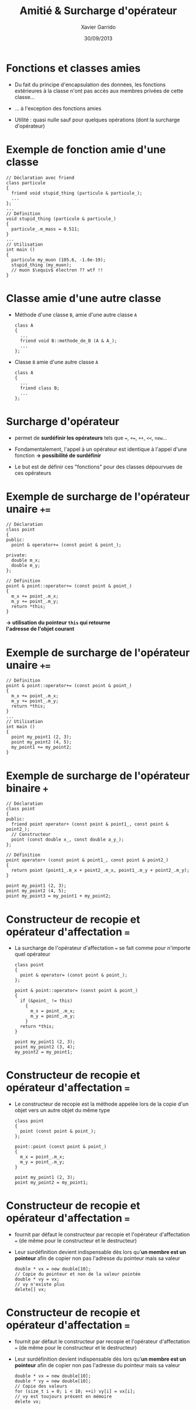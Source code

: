 #+TITLE:  Amitié & Surcharge d'opérateur
#+AUTHOR: Xavier Garrido
#+DATE:   30/09/2013
#+OPTIONS: toc:nil ^:{}
#+STARTUP:     beamer
#+LATEX_CLASS: beamer
#+LATEX_CLASS_OPTIONS: [cpp_teaching]

* Fonctions et classes amies

- Du fait du principe d'encapsulation des données, les fonctions extérieures à
  la classe n'ont pas accès aux membres privées de cette classe...

- ... à l'exception des fonctions amies

- Utilité : quasi nulle sauf pour quelques opérations (dont la surcharge
  d'opérateur)

* Exemple de fonction amie d'une classe

#+BEGIN_SRC c++
  // Déclaration avec friend
  class particule
  {
    friend void stupid_thing (particule & particule_);
    ...
  };
  ...
  // Définition
  void stupid_thing (particule & particule_)
  {
    particule_.m_mass = 0.511;
  }
  ...
  // Utilisation
  int main ()
  {
    particule my_muon (105.6, -1.6e-19);
    stupid_thing (my_muon);
    // muon $\equiv$ électron ?? wtf !!
  }
#+END_SRC

* Classe amie d'une autre classe

- Méthode d'une classe =B=, amie d'une autre classe =A=

  #+BEGIN_SRC c++
    class A
    {
      ...
      friend void B::methode_de_B (A & A_);
      ...
    };
   #+END_SRC

- Classe =B= amie d'une autre classe =A=

  #+BEGIN_SRC c++
    class A
    {
      ...
      friend class B;
      ...
    };
   #+END_SRC

* Surcharge d'opérateur

- \Cpp permet de *surdéfinir les opérateurs* tels que ===, =+==, =++=, =<<=,
  =new=...

- Fondamentalement, l'appel à un opérateur est identique à l'appel d'une
  fonction *\rightarrow possibilité de surdéfinir*

- Le but est de définir ces "fonctions" pour des classes dépourvues de ces
  opérateurs

* Exemple de surcharge de l'opérateur unaire =+==

#+BEGIN_SRC c++
  // Déclaration
  class point
  {
  public:
    point & operator+= (const point & point_);

  private:
    double m_x;
    double m_y;
  };
#+END_SRC

#+BEAMER: \pause

#+BEGIN_SRC c++
  // Définition
  point & point::operator+= (const point & point_)
  {
    m_x += point_.m_x;
    m_y += point_.m_y;
    return *this;
  }
#+END_SRC

#+BEGIN_CENTER
*\rightarrow utilisation du pointeur =this= qui retourne* \\
*l'adresse de l'objet courant*
#+END_CENTER

* Exemple de surcharge de l'opérateur unaire =+==

#+BEGIN_SRC c++
  // Définition
  point & point::operator+= (const point & point_)
  {
    m_x += point_.m_x;
    m_y += point_.m_y;
    return *this;
  }
  ...
  // Utilisation
  int main ()
  {
    point my_point1 (2, 3);
    point my_point2 (4, 5);
    my_point1 += my_point2;
  }
#+END_SRC

* Exemple de surcharge de l'opérateur binaire =+=

#+BEGIN_SRC c++
  // Déclaration
  class point
  {
  public:
    friend point operator+ (const point & point1_, const point & point2_);
    // Constructeur
    point (const double x_, const double a_y_);
  };

  // Définition
  point operator+ (const point & point1_, const point & point2_)
  {
    return point (point1_.m_x + point2_.m_x, point1_.m_y + point2_.m_y);
  }

  point my_point1 (2, 3);
  point my_point2 (4, 5);
  point my_point3 = my_point1 + my_point2;
#+END_SRC

* Constructeur de recopie et opérateur d'affectation ===

- La surcharge de l'opérateur d'affectation === se fait comme pour n'importe
  quel opérateur

  #+BEGIN_SRC c++
    class point
    {
      point & operator= (const point & point_);
    };

    point & point::operator= (const point & point_)
    {
      if (&point_ != this)
        {
          m_x = point_.m_x;
          m_y = point_.m_y;
        }
      return *this;
    }

    point my_point1 (2, 3);
    point my_point2 (3, 4);
    my_point2 = my_point1;
  #+END_SRC

*  Constructeur de recopie et opérateur d'affectation ===

- Le constructeur de recopie est la méthode appelée lors de la copie d'un objet
  vers un autre objet du même type

  #+BEGIN_SRC c++
    class point
    {
      point (const point & point_);
    };

    point::point (const point & point_)
    {
      m_x = point_.m_x;
      m_y = point_.m_y;
    }

    point my_point1 (2, 3);
    point my_point2 = my_point1;
  #+END_SRC

* Constructeur de recopie et opérateur d'affectation ===

- \Cpp fournit par défaut le constructeur par recopie et l'opérateur
  d'affectation === (de même pour le constructeur et le destructeur)

- Leur surdéfinition devient indispensable dès lors qu'*un membre est un
  pointeur* afin de copier non pas l'adresse du pointeur mais sa valeur

  #+BEGIN_SRC c++
    double * vx = new double[10];
    // Copie du pointeur et non de la valeur pointée
    double * vy = vx;
    // vy n'existe plus
    delete[] vx;
  #+END_SRC

* Constructeur de recopie et opérateur d'affectation ===

- \Cpp fournit par défaut le constructeur par recopie et l'opérateur
  d'affectation === (de même pour le constructeur et le destructeur)

- Leur surdéfinition devient indispensable dès lors qu'*un membre est un
  pointeur* afin de copier non pas l'adresse du pointeur mais sa valeur

  #+BEGIN_SRC c++
    double * vx = new double[10];
    double * vy = new double[10];
    // Copie des valeurs
    for (size_t i = 0; i < 10; ++i) vy[i] = vx[i];
    // vy est toujours présent en mémoire
    delete vx;
  #+END_SRC
